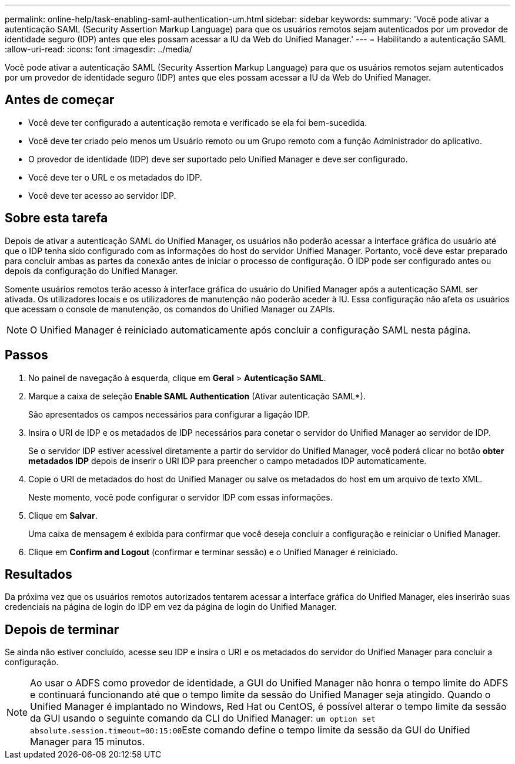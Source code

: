 ---
permalink: online-help/task-enabling-saml-authentication-um.html 
sidebar: sidebar 
keywords:  
summary: 'Você pode ativar a autenticação SAML (Security Assertion Markup Language) para que os usuários remotos sejam autenticados por um provedor de identidade seguro (IDP) antes que eles possam acessar a IU da Web do Unified Manager.' 
---
= Habilitando a autenticação SAML
:allow-uri-read: 
:icons: font
:imagesdir: ../media/


[role="lead"]
Você pode ativar a autenticação SAML (Security Assertion Markup Language) para que os usuários remotos sejam autenticados por um provedor de identidade seguro (IDP) antes que eles possam acessar a IU da Web do Unified Manager.



== Antes de começar

* Você deve ter configurado a autenticação remota e verificado se ela foi bem-sucedida.
* Você deve ter criado pelo menos um Usuário remoto ou um Grupo remoto com a função Administrador do aplicativo.
* O provedor de identidade (IDP) deve ser suportado pelo Unified Manager e deve ser configurado.
* Você deve ter o URL e os metadados do IDP.
* Você deve ter acesso ao servidor IDP.




== Sobre esta tarefa

Depois de ativar a autenticação SAML do Unified Manager, os usuários não poderão acessar a interface gráfica do usuário até que o IDP tenha sido configurado com as informações do host do servidor Unified Manager. Portanto, você deve estar preparado para concluir ambas as partes da conexão antes de iniciar o processo de configuração. O IDP pode ser configurado antes ou depois da configuração do Unified Manager.

Somente usuários remotos terão acesso à interface gráfica do usuário do Unified Manager após a autenticação SAML ser ativada. Os utilizadores locais e os utilizadores de manutenção não poderão aceder à IU. Essa configuração não afeta os usuários que acessam o console de manutenção, os comandos do Unified Manager ou ZAPIs.

[NOTE]
====
O Unified Manager é reiniciado automaticamente após concluir a configuração SAML nesta página.

====


== Passos

. No painel de navegação à esquerda, clique em *Geral* > *Autenticação SAML*.
. Marque a caixa de seleção *Enable SAML Authentication* (Ativar autenticação SAML*).
+
São apresentados os campos necessários para configurar a ligação IDP.

. Insira o URI de IDP e os metadados de IDP necessários para conetar o servidor do Unified Manager ao servidor de IDP.
+
Se o servidor IDP estiver acessível diretamente a partir do servidor do Unified Manager, você poderá clicar no botão *obter metadados IDP* depois de inserir o URI IDP para preencher o campo metadados IDP automaticamente.

. Copie o URI de metadados do host do Unified Manager ou salve os metadados do host em um arquivo de texto XML.
+
Neste momento, você pode configurar o servidor IDP com essas informações.

. Clique em *Salvar*.
+
Uma caixa de mensagem é exibida para confirmar que você deseja concluir a configuração e reiniciar o Unified Manager.

. Clique em *Confirm and Logout* (confirmar e terminar sessão) e o Unified Manager é reiniciado.




== Resultados

Da próxima vez que os usuários remotos autorizados tentarem acessar a interface gráfica do Unified Manager, eles inserirão suas credenciais na página de login do IDP em vez da página de login do Unified Manager.



== Depois de terminar

Se ainda não estiver concluído, acesse seu IDP e insira o URI e os metadados do servidor do Unified Manager para concluir a configuração.

[NOTE]
====
Ao usar o ADFS como provedor de identidade, a GUI do Unified Manager não honra o tempo limite do ADFS e continuará funcionando até que o tempo limite da sessão do Unified Manager seja atingido. Quando o Unified Manager é implantado no Windows, Red Hat ou CentOS, é possível alterar o tempo limite da sessão da GUI usando o seguinte comando da CLI do Unified Manager: ``um option set absolute.session.timeout=00:15:00``Este comando define o tempo limite da sessão da GUI do Unified Manager para 15 minutos.

====